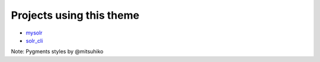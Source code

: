Projects using this theme
-------------------------

- mysolr_
- solr_cli_

Note: Pygments styles by @mitsuhiko


.. _mysolr: http://bit.ly/NkJ3Kb
.. _solr_cli: http://mlwr.org/TB0xFp